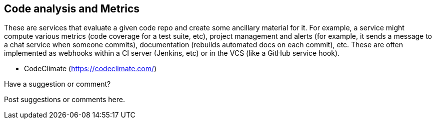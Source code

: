 [[code_and_metrics]]
== Code analysis and Metrics

These are services that evaluate a given code repo and create some ancillary material for it.  For example, a service might compute various metrics (code coverage for a test suite, etc), project management and alerts (for example, it sends a message to a chat service when someone commits), documentation (rebuilds automated docs on each commit), etc.  These are often implemented as webhooks within a CI server (Jenkins, etc) or in the VCS (like a GitHub service hook).

* CodeClimate (https://codeclimate.com/)


[[code_and_metrics_shoutout]]
[role="shoutout"]
.Have a suggestion or comment?
****
Post suggestions or comments here.
****
